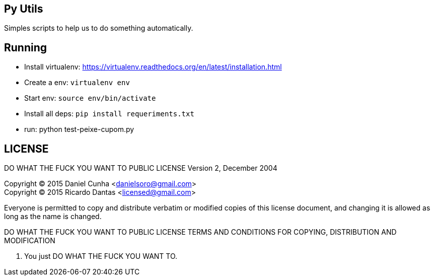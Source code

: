 == Py Utils
Simples scripts to help us to do something automatically.

== Running
* Install virtualenv: https://virtualenv.readthedocs.org/en/latest/installation.html +
* Create a env: `virtualenv env` +
* Start env: `source env/bin/activate` +
* Install all deps: `pip install requeriments.txt` +
* run: python test-peixe-cupom.py


== LICENSE
DO WHAT THE FUCK YOU WANT TO PUBLIC LICENSE
        Version 2, December 2004

Copyright (C) 2015 Daniel Cunha <danielsoro@gmail.com> +
Copyright (C) 2015 Ricardo Dantas <licensed@gmail.com>

Everyone is permitted to copy and distribute verbatim or modified
copies of this license document, and changing it is allowed as long
as the name is changed.

DO WHAT THE FUCK YOU WANT TO PUBLIC LICENSE
TERMS AND CONDITIONS FOR COPYING, DISTRIBUTION AND MODIFICATION

0. You just DO WHAT THE FUCK YOU WANT TO.
